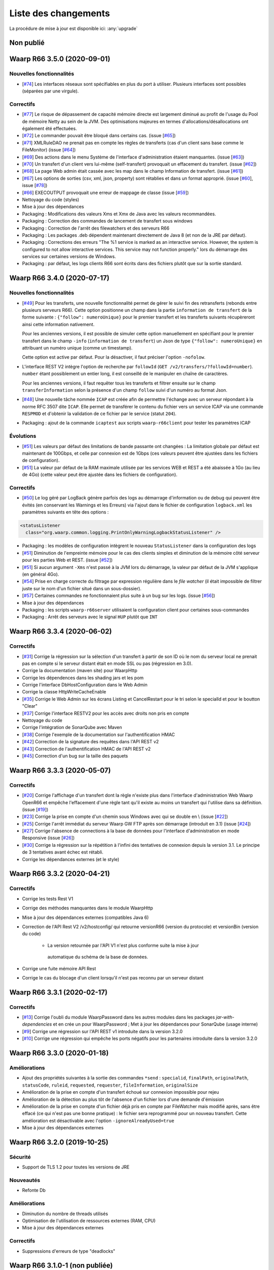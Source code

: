 #####################
Liste des changements
#####################

La procédure de mise à jour est disponible ici: :any:`upgrade`

Non publié
==========

Waarp R66 3.5.0 (2020-09-01)
============================

Nouvelles fonctionnalités
-------------------------

- [`#74 <https://github.com/waarp/Waarp-All/pull/74>`__]
  Les interfaces réseaux sont spécifiables en plus du port à utiliser.
  Plusieurs interfaces sont possibles (séparées par une virgule).

Correctifs
----------

- [`#77 <https://github.com/waarp/Waarp-All/pull/77>`__]
  Le risque de dépassement de capacité mémoire directe est
  largement diminué au profit de l'usage du Pool de mémoire Netty
  au sein de la JVM. Des optimisations majeures en termes
  d'allocations/désallocations ont également été effectuées.
- [`#72 <https://github.com/waarp/Waarp-All/pull/72>`__]
  Le commander pouvait être bloqué dans certains cas.
  (issue [`#65 <https://github.com/waarp/Waarp-All/issues/65>`__])
- [`#71 <https://github.com/waarp/Waarp-All/pull/71>`__]
  XMLRuleDAO ne prenait pas en compte les règles de transferts (cas d'un
  client sans base comme le FileMonitor)
  (issue [`#64 <https://github.com/waarp/Waarp-All/issues/64>`__])
- [`#69 <https://github.com/waarp/Waarp-All/pull/69>`__]
  Des actions dans le menu Système de l'interface d'administration
  étaient manquantes.
  (issue [`#63 <https://github.com/waarp/Waarp-All/issues/63>`__])
- [`#70 <https://github.com/waarp/Waarp-All/pull/70>`__]
  Un transfert d'un client vers lui-même (self-transfert) provoquait
  un effacement du transfert.
  (issue [`#62 <https://github.com/waarp/Waarp-All/issues/62>`__])
- [`#68 <https://github.com/waarp/Waarp-All/pull/68>`__]
  La page Web admin était cassée avec les map dans le champ Information
  de transfert.
  (issue [`#61 <https://github.com/waarp/Waarp-All/issues/61>`__])
- [`#67 <https://github.com/waarp/Waarp-All/pull/67>`__]
  Les options de sorties (csv, xml, json, property) sont rétablies
  et dans un format approprié.
  (issue [`#60 <https://github.com/waarp/Waarp-All/issues/60>`__],
  issue [`#78 <https://github.com/waarp/Waarp-All/issues/78>`__])
- [`#66 <https://github.com/waarp/Waarp-All/pull/66>`__]
  EXECOUTPUT provoquait une erreur de mappage de classe
  (issue [`#59 <https://github.com/waarp/Waarp-All/issues/59>`__])
- Nettoyage du code (styles)
- Mise à jour des dépendances
- Packaging : Modifications des valeurs Xms et Xmx de Java avec les valeurs
  recommandées.
- Packaging : Correction des commandes de lancement de transfert sous windows
- Packaging : Correction de l'arrêt des filewatchers et des serveurs R66
- Packaging : Les packages .deb dépendent maintenant directement de Java 8 (et
  non de la JRE par défaut).
- Packaging : Corrections des erreurs "The %1 service is marked as an
  interactive service. However, the system is configured to not allow
  interactive services. This service may not function properly." lors du
  démarrage des services sur certaines versions de Windows.
- Packaging : par défaut, les logs clients R66 sont écrits dans des fichiers
  plutôt que sur la sortie standard.


Waarp R66 3.4.0 (2020-07-17)
============================

Nouvelles fonctionnalités
-------------------------

- [`#49 <https://github.com/waarp/Waarp-All/pull/49>`__]
  Pour les transferts, une nouvelle fonctionnalité permet de gérer le suivi
  fin des retransferts (rebonds entre plusieurs serveurs R66). Cette option
  positionne un champ dans la partie ``information de transfert`` de la forme
  suivante : ``{"follow": numeroUnique}`` pour le premier transfert et les
  transferts suivants récupèreront ainsi cette information nativement.

  Pour les anciennes versions, il est possible de simuler cette option manuellement
  en spécifiant pour le premier transfert dans le champ ``-info`` (``information de transfert``)
  un Json de type ``{"follow": numeroUnique}`` en attribuant un numéro unique
  (comme un timestamp).

  Cette option est active par défaut. Pour la désactiver, il faut préciser l'option
  ``-nofolow``.

- L'interface REST V2 intègre l'option de recherche par ``followId``
  (``GET /v2/transfers/?followId=number``). ``number`` étant possiblement un entier
  long, il est conseillé de le manipuler en chaîne de caractères.

  Pour les anciennes versions, il faut requêter tous les transferts et filtrer ensuite
  sur le champ ``transferInformation`` selon la présence d'un champ ``follow`` suivi
  d'un numéro au format Json.
- [`#48 <https://github.com/waarp/Waarp-All/pull/48>`__]
  Une nouvelle tâche nommée ``ICAP`` est créée afin de permettre  l'échange avec
  un serveur répondant à la norme RFC 3507 dite ``ICAP``.
  Elle permet de transférer le contenu du fichier vers un service ICAP via une
  commande ``RESPMOD`` et d'obtenir la validation de ce fichier par le service
  (statut ``204``).
- Packaging : ajout de la commande ``icaptest`` aux scripts ``waarp-r66client``
  pour tester les paramètres ICAP

Évolutions
----------

- [`#51 <https://github.com/waarp/Waarp-All/pull/51>`__] Les valeurs par défaut
  des limitations de bande passante ont changées : La limitation globale par
  défaut est maintenant de 100Gbps, et celle par connexion est de 1Gbps (ces
  valeurs peuvent être ajustées dans les fichiers de configuration).
- [`#51 <https://github.com/waarp/Waarp-All/pull/51>`__] La valeur par défaut
  de la RAM maximale utilisée par les services WEB et REST a été abaissée à 1Go
  (au lieu de 4Go) (cette valeur peut être ajustée dans les fichiers de
  configuration).

Correctifs
----------

- [`#50 <https://github.com/waarp/Waarp-All/pull/50>`__]
  Le log géré par LogBack génère parfois des logs au démarrage d'information
  ou de debug qui peuvent être évités (en conservant les Warnings et les Erreurs)
  via l'ajout dans le fichier de configuration ``logback.xml`` les paramètres
  suivants en tête des options :

.. code-block:: xml

  <statusListener
    class="org.waarp.common.logging.PrintOnlyWarningLogbackStatusListener" />

- Packaging : les modèles de configuration intègrent le nouveau
  ``StatusListener`` dans la configuration des logs
- [`#51 <https://github.com/waarp/Waarp-All/pull/51>`__]
  Diminution de l'empreinte mémoire pour le cas des clients simples et diminution
  de la mémoire côté serveur pour les parties Web et REST.
  (issue [`#52 <https://github.com/waarp/Waarp-All/issues/52>`__])
- [`#51 <https://github.com/waarp/Waarp-All/pull/51>`__] Si aucun argument
  ``-Xms`` n'est passé à la JVM lors du démarrage, la valeur par défaut de la
  JVM s'applique (en général 4Go).
- [`#54 <https://github.com/waarp/Waarp-All/pull/54>`__] Prise en charge
  correcte du filtrage par expression régulière dans le *file watcher* (il
  était impossible de filtrer juste sur le nom d'un fichier situé dans un
  sous-dossier).
- [`#57 <https://github.com/waarp/Waarp-All/pull/57>`__] Certaines commandes
  ne fonctionnaient plus suite à un bug sur les logs.
  (issue [`#56 <https://github.com/waarp/Waarp-All/issues/56>`__])
- Mise à jour des dépendances
- Packaging : les scripts ``waarp-r66server`` utilisaient la configuration
  client pour certaines sous-commandes
- Packaging : Arrêt des serveurs avec le signal ``HUP`` plutôt que ``INT``


Waarp R66 3.3.4 (2020-06-02)
============================

Correctifs
----------

- [`#31 <https://github.com/waarp/Waarp-All/pull/31>`__]
  Corrige la régression sur la sélection d'un transfert à partir de son ID
  où le nom du serveur local ne prenait pas en compte si le serveur
  distant était en mode SSL ou pas (régression en 3.0).
- Corrige la documentation (maven site) pour WaarpHttp
- Corrige les dépendences dans les shading jars et les pom
- Corrige l'interface DbHostConfiguration dans le Web Admin
- Corrige la classe HttpWriteCacheEnable
- [`#35 <https://github.com/waarp/Waarp-All/issues/35>`__] Corrige le Web Admin
  sur les écrans Listing et CancelRestart pour le tri selon le specialId et pour
  le boutton "Clear"
- [`#37 <https://github.com/waarp/Waarp-All/issues/37>`__] Corrige l'interface
  RESTV2 pour les accès avec droits non pris en compte
- Nettoyage du code
- Corrige l'intégration de SonarQube avec Maven
- [`#38 <https://github.com/waarp/Waarp-All/pull/38>`__] Corrige l'exemple de
  la documentation sur l'authentification HMAC
- [`#42 <https://github.com/waarp/Waarp-All/pull/42>`__] Correction de la
  signature des requêtes dans l'API REST v2
- [`#43 <https://github.com/waarp/Waarp-All/pull/43>`__] Correction de
  l'authentification HMAC de l'API REST v2
- [`#45 <https://github.com/waarp/Waarp-All/pull/45>`__] Correction d'un bug
  sur la taille des paquets

Waarp R66 3.3.3 (2020-05-07)
============================

Correctifs
----------

- [`#20 <https://github.com/waarp/Waarp-All/pull/20>`__] Corrige l'affichage
  d'un transfert dont la règle n'existe plus dans l'interface
  d'administration Web Waarp OpenR66 et empêche l'effacement d'une règle
  tant qu'il existe au moins un transfert qui l'utilise dans sa définition.
  (issue [`#19 <https://github.com/waarp/Waarp-All/issues/19>`__])
- [`#23 <https://github.com/waarp/Waarp-All/pull/23>`__] Corrige la prise
  en compte d'un chemin sous Windows avec \ qui se double en \\
  (issue [`#22 <https://github.com/waarp/Waarp-All/issues/22>`__])
- [`#25 <https://github.com/waarp/Waarp-All/pull/25>`__] Corrige l'arrêt
  immédiat du serveur Waarp GW FTP après son démarrage (introduit en 3.1)
  (issue [`#24 <https://github.com/waarp/Waarp-All/issues/24>`__])
- [`#27 <https://github.com/waarp/Waarp-All/pull/27>`__] Corrige l'absence
  de connections à la base de données pour l'interface d'administration
  en mode Responsive
  (issue [`#26 <https://github.com/waarp/Waarp-All/issues/26>`__])
- [`#30 <https://github.com/waarp/Waarp-All/pull/30>`__]
  Corrige la régression sur la répétition à l'infini des tentatives
  de connexion depuis la version 3.1. Le principe de 3 tentatives avant échec
  est rétabli.
- Corrige les dépendances externes (et le style)

Waarp R66 3.3.2 (2020-04-21)
============================

Correctifs
----------

- Corrige les tests Rest V1
- Corrige des méthodes manquantes dans le module WaarpHttp
- Mise à jour des dépendances externes (compatibles Java 6)
- Correction de l'API Rest V2 /v2/hostconfig/ qui retourne versionR66
  (version du protocole) et versionBin (version du code)

   - La version retournée par l'API V1 n'est plus conforme suite la mise à jour
    automatique du schéma de la base de données.

- Corrige une fuite mémoire API Rest
- Corrige le cas du blocage d'un client lorsqu'il n'est pas reconnu par un
  serveur distant


Waarp R66 3.3.1 (2020-02-17)
============================

Correctifs
----------

- [`#13 <https://github.com/waarp/Waarp-All/pull/13>`__] Corrige l'oubli du
  module WaarpPassword dans les autres modules dans les packages
  `jar-with-dependencies` et en crée un pour WaarpPassword ;
  Met à jour les dépendances pour SonarQube (usage interne)
- [`#9 <https://github.com/waarp/Waarp-All/pull/9>`__] Corrige une régression
  sur l'API REST v1 introduite dans la version 3.2.0
- [`#10 <https://github.com/waarp/Waarp-All/pull/10>`__] Corrige une régression
  qui empêche les ports négatifs pour les partenaires introduite dans la version
  3.2.0


Waarp R66 3.3.0 (2020-01-18)
============================

Améliorations
-------------

- Ajout des propriétés suivantes à la sortie des commandes ``*send`` :
  ``specialid``, ``finalPath``, ``originalPath``, ``statusCode``, ``ruleid``,
  ``requested``, ``requester``, ``fileInformation``, ``originalSize``
- Amélioration de la prise en compte d'un transfert échoué sur connexion
  impossible pour rejeu
- Amélioration de la détection au plus tôt de l'absence d'un fichier lors d'une
  demande d'émission
- Amélioration de la prise en compte d'un fichier déjà pris en compte par
  FileWatcher mais modifié après, sans être effacé (ce qui n'est pas une bonne
  pratique) : le fichier sera reprogrammé pour un nouveau transfert. Cette
  amélioration est désactivable avec l'option ``-ignoreAlreadyUsed=true``
- Mise à jour des dépendances externes


Waarp R66 3.2.0 (2019-10-25)
============================


Sécurité
--------

- Support de TLS 1.2 pour toutes les versions de JRE

Nouveautés
----------

- Refonte Db

Améliorations
-------------

- Diminution du nombre de threads utilisés
- Optimisation de l'utilisation de ressources externes (RAM, CPU)
- Mise à jour des dépendances externes

Correctifs
----------

- Suppressions d'erreurs de type "deadlocks"



Waarp R66 3.1.0-1 (non publiée)
===============================

.. note:: 

   En raison de bugs bloquants, cette version n'a pas été publiée.

Sécurité
--------

- Corrige un bug permettant de contourner l'obligation d'un canal SSL

Nouveautés
----------

- Nouvelle version de l'API REST ([documentation](interface/restv2/index.html))


Améliorations
-------------

- Les regexes du filewatcher permettent de filtrer sur le chemin complet des
  fichiers et non juste le nom du fichier
- les scripts ``waarp-r66client`` et ``waarp-r66server`` permettent de mettre à jour
  la base de données.

Correctifs
----------

- Corrige les code retour d'initialisation de la base de données
- Corrige les messages d'erreur suite à un échec de connexion
- Renomme l'option ``dbcheck`` de la configuration de base données en ``autoupgrade``
- Corrige les messages d'erreur au chargement de la page "Cancel-Restart" de l'interface d'admin
- Les services sont arrêtés avec le signal ``interrupt`` plutôt qu'``usr1`` pour
  permettre un arrêt normal du service
- Mise à jour des dépendances externes
- Optimisation de l'utilisation de connexions à la base de données
- Les scripts linux ``waarp-r66client`` et ``waarp-r66server`` permettent de
  mettre à jour le modèle de données

Dépréciations
-------------

- L'option de configuration ``dbcheck`` est dépréciée


Waarp R66 3.0.12-1 (2019-05-10)
===============================

Correctifs
----------

- Corrige des problèmes de perte de connexions à la base de données



Waarp R66 3.0.11-1 (2019-02-20)
===============================

Correctifs
----------

- Correction du support des espaces dans les tâches TRANSFER
- Correction d'un NullPointerException au lancement du filewatcher
- Correctif dans le lancement des transferts asynchrones
- Suppression de la valeur miminum pour l'option runlimit
- Arrête l'envoi de paquets quand le transfert est stoppé ou annulé
- Correction de la commande exécutée sous Windows dans les tâches EXEC* si des
  slashes ("/") sont utilisés dans le chemin de l'exécutable
- Ajout d'un délais de 5 minutes entre de tentatives de redémarrage du serveur
  R66 en cas d'échec de lancement dans les services systèmes (systemd et
  Windows).

Packaging
---------

- ``manager-send.sh`` génère un fichier ``get-files.list`` pour Waarp Gateway
  SFTP : ce fichier est consommé par le script ``waarp-get-sftp.sh`` (livré avec
  les packages de la passerelle) pour interroger périodiquement les serveurs
  distants.
- ``waarp-pull.sh`` ne démarre plus qu'un seul transfert pour le fichiers
  disponibles.

Waarp R66 3.0.10-1 (2018-10-08)
===============================

Correctifs
----------

- Support des espaces dans les tâches des chaînes de traitement
- Support des chemins UNC sous windows


Waarp R66 3.0.9-2 (2018-07-16)
==============================

Correctifs
----------

- Correction de la gestion de la configuration des filewatchers par Manager
- Correction du redémarrage des filewatchers sous windows


Waarp R66 3.0.9 (2018-01-08)
============================

Correctifs
----------

- Mise à jour des dépendances externes
- Correction de l'erreur de chargement des données dans l'interface d'administration
- Le serveur Waarp R66 ne démarre plus si les ports sont déjà utilisés
- Les chemins de destination des tâches RENAME, MOVE, MOVERENAME, COPY, COPYRENAME peuvent contenir des espaces
- Correction du blocage des transferts asynchone quand leur nombre est supérieur à clientthread+11
- Correction d'un interblocage quand le nombre de transferts simultanés approche la valeur de clientthread
- Correction d'une fuite de mémoire
- Le Filewatcher ne démarrait pas quand fileinfo n'était pas renseigné dans le fichier de configuration

